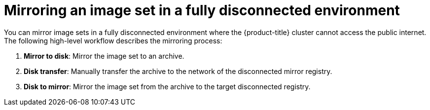 // Module included in the following assemblies:
//
// * installing/disconnected_install/installing-mirroring-disconnected-v2.adoc

:_mod-docs-content-type: CONCEPT
[id="oc-mirror-workflows-fully-disconnected-v2_{context}"]
= Mirroring an image set in a fully disconnected environment

You can mirror image sets in a fully disconnected environment where the {product-title} cluster cannot access the public internet.
The following high-level workflow describes the mirroring process:

// In the step below, can "prepare" be replaced with "mirror" to be worded more similarly to the last step, and still be accurate?

. *Mirror to disk*: Mirror the image set to an archive.

. *Disk transfer*: Manually transfer the archive to the network of the disconnected mirror registry.

. *Disk to mirror*: Mirror the image set from the archive to the target disconnected registry.
